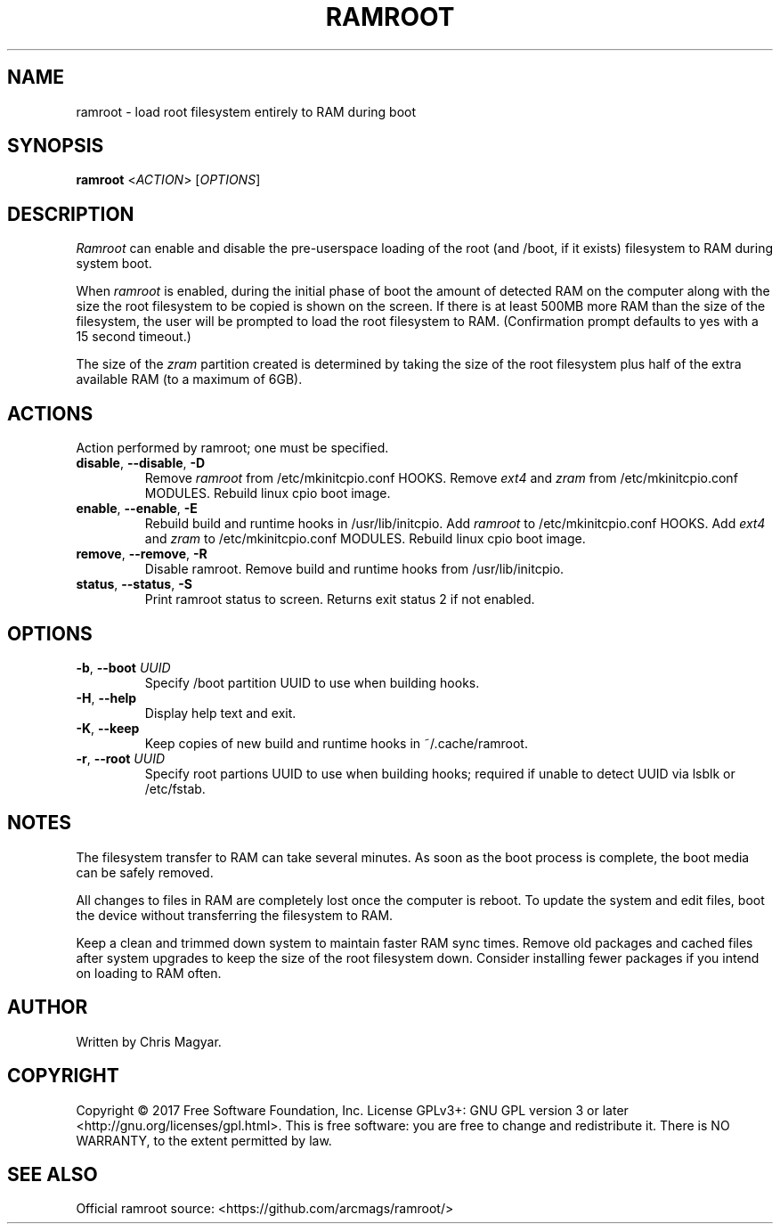 .TH RAMROOT 8 "November 2017" "ramroot 1.1.2" "Ramroot Manual"
.SH NAME
ramroot \- load root filesystem entirely to RAM during boot
.SH SYNOPSIS
.B ramroot
<\fIACTION\fR> [\fIOPTIONS\fR]
.SH DESCRIPTION
\fIRamroot\fR can enable and disable the pre\-userspace loading of the
root (and /boot, if it exists) filesystem to RAM during system boot.
.PP
When \fIramroot\fR is enabled, during the initial phase of boot
the amount of detected RAM on the computer along with the size the
root filesystem to be copied is shown on the screen.  If there is at
least 500MB more RAM than the size of the filesystem, the user will
be prompted to load the root filesystem to RAM.
(Confirmation prompt defaults to yes with a 15 second timeout.)
.PP
The size of the \fIzram\fR partition created is determined by taking
the size of the root filesystem plus half of the extra available
RAM (to a maximum of 6GB).
.SH ACTIONS
Action performed by ramroot; one must be specified.
.PP
.TP
\fBdisable\fR, \fB\-\-disable\fR, \fB\-D\fR
Remove \fIramroot\fR from /etc/mkinitcpio.conf HOOKS.
Remove \fIext4\fR and \fIzram\fR from /etc/mkinitcpio.conf MODULES.
Rebuild linux cpio boot image.
.TP
\fBenable\fR, \fB\-\-enable\fR, \fB\-E\fR
Rebuild build and runtime hooks in /usr/lib/initcpio.
Add \fIramroot\fR to /etc/mkinitcpio.conf HOOKS.
Add \fIext4\fR and \fIzram\fR to /etc/mkinitcpio.conf MODULES.
Rebuild linux cpio boot image.
.TP
\fBremove\fR, \fB\-\-remove\fR, \fB\-R\fR
Disable ramroot.  Remove build and runtime hooks from
/usr/lib/initcpio.
.TP
\fBstatus\fR, \fB\-\-status\fR, \fB\-S\fR
Print ramroot status to screen.
Returns exit status 2 if not enabled.
.SH OPTIONS
.TP
\fB\-b\fR, \fB\-\-boot\fR \fIUUID\fR
Specify /boot partition UUID to use when building hooks.
.TP
\fB\-H\fR, \fB\-\-help\fR
Display help text and exit.
.TP
\fB\-K\fR, \fB\-\-keep\fR
Keep copies of new build and runtime hooks in ~/.cache/ramroot.
.TP
\fB\-r\fR, \fB\-\-root\fR \fIUUID\fR
Specify root partions UUID to use when building hooks; required if
unable to detect UUID via lsblk or /etc/fstab.
.SH NOTES
The filesystem transfer to RAM can take several minutes.  As soon as
the boot process is complete, the boot media can be safely removed.
.PP
All changes to files in RAM are completely lost once the
computer is reboot.  To update the system and edit files, boot
the device without transferring the filesystem to RAM.
.PP
Keep a clean and trimmed down system to maintain faster RAM sync times.
Remove old packages and cached files after system
upgrades to keep the size of the root filesystem down.
Consider installing fewer packages if you intend on loading
to RAM often.
.SH AUTHOR
Written by Chris Magyar.
.SH COPYRIGHT
Copyright \(co 2017 Free Software Foundation, Inc.
License GPLv3+: GNU GPL version 3 or later <http://gnu.org/licenses/gpl.html>.
This is free software: you are free to change and redistribute it.
There is NO WARRANTY, to the extent permitted by law.
.SH "SEE ALSO"
Official ramroot source: <https://github.com/arcmags/ramroot/>
